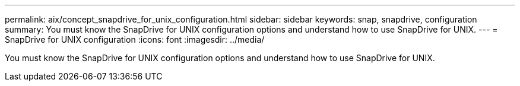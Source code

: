---
permalink: aix/concept_snapdrive_for_unix_configuration.html
sidebar: sidebar
keywords: snap, snapdrive, configuration
summary: You must know the SnapDrive for UNIX configuration options and understand how to use SnapDrive for UNIX.
---
= SnapDrive for UNIX configuration
:icons: font
:imagesdir: ../media/

[.lead]
You must know the SnapDrive for UNIX configuration options and understand how to use SnapDrive for UNIX.
